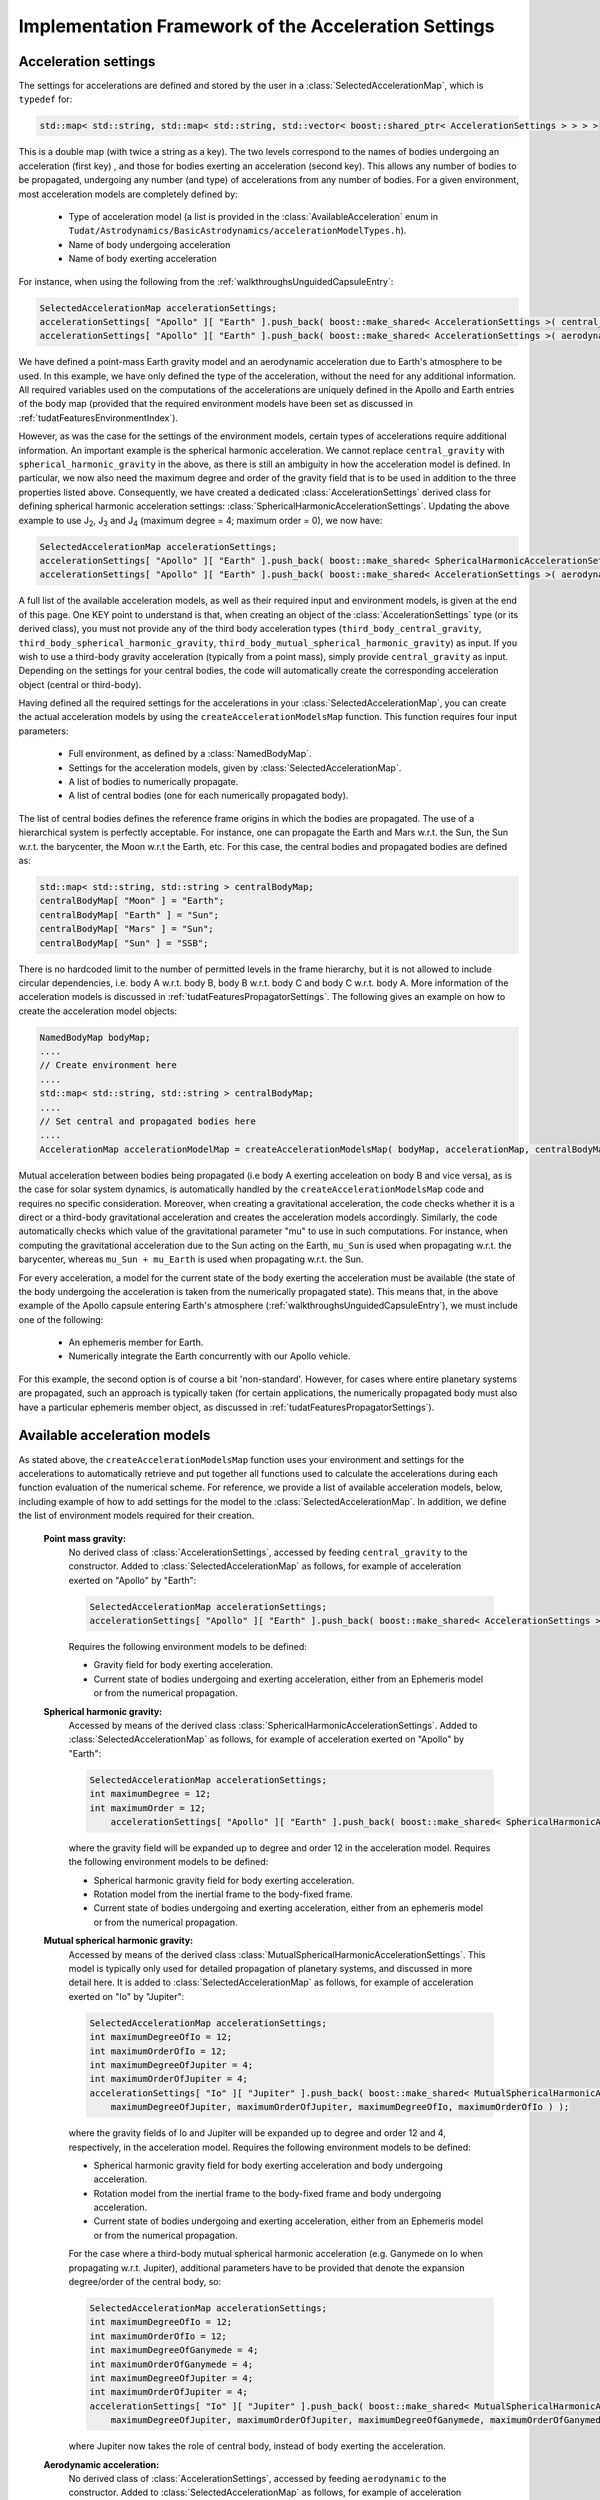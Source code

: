 .. _tudatFeaturesFrameworkAccelerations:

Implementation Framework of the Acceleration Settings
=====================================================

Acceleration settings
~~~~~~~~~~~~~~~~~~~~~
The settings for accelerations are defined and stored by the user in a :class:`SelectedAccelerationMap`, which is :literal:`typedef` for:

.. code-block:: cpp

        std::map< std::string, std::map< std::string, std::vector< boost::shared_ptr< AccelerationSettings > > > >

This is a double map (with twice a string as a key). The two levels correspond to the names of bodies undergoing an acceleration (first key) , and those for bodies exerting an acceleration (second key). This allows any number of bodies to be propagated, undergoing any number (and type) of accelerations from any number of bodies.
For a given environment, most acceleration models are completely defined by:

    - Type of acceleration model (a list is provided in the :class:`AvailableAcceleration` enum in ``Tudat/Astrodynamics/BasicAstrodynamics/accelerationModelTypes.h``).
    - Name of body undergoing acceleration
    - Name of body exerting acceleration

For instance, when using the following from the :ref:`walkthroughsUnguidedCapsuleEntry`:

.. code-block:: cpp

    SelectedAccelerationMap accelerationSettings;
    accelerationSettings[ "Apollo" ][ "Earth" ].push_back( boost::make_shared< AccelerationSettings >( central_gravity ) );
    accelerationSettings[ "Apollo" ][ "Earth" ].push_back( boost::make_shared< AccelerationSettings >( aerodynamic ) );

We have defined a point-mass Earth gravity model and an aerodynamic acceleration due to Earth's atmosphere to be used. In this example, we have only defined the type of the acceleration, without the need for any additional information. All required variables used on the computations of the accelerations are uniquely defined in the Apollo and Earth entries of the body map (provided that the required environment models have been set as discussed in :ref:`tudatFeaturesEnvironmentIndex`).

However, as was the case for the settings of the environment models, certain types of accelerations require additional information. An important example is the spherical harmonic acceleration. We cannot replace :literal:`central_gravity` with :literal:`spherical_harmonic_gravity` in the above, as there is still an ambiguity in how the acceleration model is defined. In particular, we now also need the maximum degree and order of the gravity field that is to be used in addition to the three properties listed above. Consequently, we have created a dedicated :class:`AccelerationSettings` derived class for defining spherical harmonic acceleration settings: :class:`SphericalHarmonicAccelerationSettings`. Updating the above example to use J\ :sub:`2`, J\ :sub:`3` and J\ :sub:`4` (maximum degree = 4; maximum order = 0), we now have:

.. code-block:: cpp

    SelectedAccelerationMap accelerationSettings;
    accelerationSettings[ "Apollo" ][ "Earth" ].push_back( boost::make_shared< SphericalHarmonicAccelerationSettings >( 4, 0 ) );
    accelerationSettings[ "Apollo" ][ "Earth" ].push_back( boost::make_shared< AccelerationSettings >( aerodynamic ) );

A full list of the available acceleration models, as well as their required input and environment models, is given at the end of this page. One KEY point to understand is that, when creating an object of the :class:`AccelerationSettings` type (or its derived class), you must not provide any of the third body acceleration types (:literal:`third_body_central_gravity`, :literal:`third_body_spherical_harmonic_gravity`, :literal:`third_body_mutual_spherical_harmonic_gravity`) as input. If you wish to use a third-body gravity acceleration (typically from a point mass), simply provide :literal:`central_gravity` as input. Depending on the settings for your central bodies, the code will automatically create the corresponding acceleration object (central or third-body).

Having defined all the required settings for the accelerations in your :class:`SelectedAccelerationMap`, you can create the actual acceleration models by using the :literal:`createAccelerationModelsMap` function. This function requires four input parameters:

    - Full environment, as defined by a :class:`NamedBodyMap`.
    - Settings for the acceleration models, given by :class:`SelectedAccelerationMap`.
    - A list of bodies to numerically propagate.
    - A list of central bodies (one for each numerically propagated body).

The list of central bodies defines the reference frame origins in which the bodies are propagated. The use of a hierarchical system is perfectly acceptable. For instance, one can propagate the Earth and Mars w.r.t. the Sun, the Sun w.r.t. the barycenter, the Moon w.r.t the Earth, etc. For this case, the central bodies and propagated bodies are defined as:

.. code-block:: cpp

    std::map< std::string, std::string > centralBodyMap;
    centralBodyMap[ "Moon" ] = "Earth";
    centralBodyMap[ "Earth" ] = "Sun";
    centralBodyMap[ "Mars" ] = "Sun";
    centralBodyMap[ "Sun" ] = "SSB";

There is no hardcoded limit to the number of permitted levels in the frame hierarchy, but it is not allowed to include circular dependencies, i.e. body A w.r.t. body B, body B w.r.t. body C and body C w.r.t. body A. More information of the acceleration models is discussed in :ref:`tudatFeaturesPropagatorSettings`. The following gives an example on how to create the acceleration model objects:

.. code-block:: cpp

    NamedBodyMap bodyMap;
    ....
    // Create environment here
    ....
    std::map< std::string, std::string > centralBodyMap;
    ....
    // Set central and propagated bodies here
    ....
    AccelerationMap accelerationModelMap = createAccelerationModelsMap( bodyMap, accelerationMap, centralBodyMap )

Mutual acceleration between bodies being propagated (i.e body A exerting acceleation on body B and vice versa), as is the case for solar system dynamics, is automatically handled by the :literal:`createAccelerationModelsMap` code and requires no specific consideration. Moreover, when creating a gravitational acceleration, the code checks whether it is a direct or a third-body gravitational acceleration and creates the acceleration models accordingly. Similarly, the code automatically checks which value of the gravitational parameter "mu" to use in such computations. For instance, when computing the gravitational acceleration due to the Sun acting on the Earth, :literal:`mu_Sun` is used when propagating w.r.t. the barycenter, whereas :literal:`mu_Sun + mu_Earth` is used when propagating w.r.t. the Sun.

For every acceleration, a model for the current state of the body exerting the acceleration must be available (the state of the body undergoing the acceleration is taken from the numerically propagated state). This means that, in the above example of the Apollo capsule entering Earth's atmosphere (:ref:`walkthroughsUnguidedCapsuleEntry`), we must include one of the following:

    - An ephemeris member for Earth.
    - Numerically integrate the Earth concurrently with our Apollo vehicle.

For this example, the second option is of course a bit 'non-standard'. However, for cases where entire planetary systems are propagated, such an approach is typically taken (for certain applications, the numerically propagated body must also have a particular ephemeris member object, as discussed in :ref:`tudatFeaturesPropagatorSettings`).

Available acceleration models
~~~~~~~~~~~~~~~~~~~~~~~~~~~~~
As stated above, the :literal:`createAccelerationModelsMap` function uses your environment and settings for the accelerations to automatically retrieve and put together all functions used to calculate the accelerations during each function evaluation of the numerical scheme. For reference, we provide a list of available acceleration models, below, including example of how to add settings for the model to the :class:`SelectedAccelerationMap`. In addition, we define the list of environment models required for their creation.

    **Point mass gravity:**
        No derived class of :class:`AccelerationSettings`, accessed by feeding :literal:`central_gravity` to the constructor. Added to :class:`SelectedAccelerationMap` as follows, for example of acceleration exerted on "Apollo" by "Earth":

        .. code-block:: cpp

            SelectedAccelerationMap accelerationSettings;
            accelerationSettings[ "Apollo" ][ "Earth" ].push_back( boost::make_shared< AccelerationSettings >( central_gravity ) );

        Requires the following environment models to be defined:

        - Gravity field for body exerting acceleration.
        - Current state of bodies undergoing and exerting acceleration, either from an Ephemeris model or from the numerical propagation.

    **Spherical harmonic gravity:**
        Accessed by means of the derived class :class:`SphericalHarmonicAccelerationSettings`. Added to :class:`SelectedAccelerationMap` as follows, for example of acceleration exerted on "Apollo" by "Earth":

        .. code-block:: cpp

            SelectedAccelerationMap accelerationSettings;
            int maximumDegree = 12;
            int maximumOrder = 12;
                accelerationSettings[ "Apollo" ][ "Earth" ].push_back( boost::make_shared< SphericalHarmonicAccelerationSettings >( maximumDegree, maximumOrder ) );

        where the gravity field will be expanded up to degree and order 12 in the acceleration model. Requires the following environment models to be defined:

        - Spherical harmonic gravity field for body exerting acceleration.
        - Rotation model from the inertial frame to the body-fixed frame.
        - Current state of bodies undergoing and exerting acceleration, either from an ephemeris model or from the numerical propagation.

    **Mutual spherical harmonic gravity:**
        Accessed by means of the derived class :class:`MutualSphericalHarmonicAccelerationSettings`. This model is typically only used for detailed propagation of planetary systems, and discussed in more detail here. It is added to :class:`SelectedAccelerationMap` as follows, for example of acceleration exerted on "Io" by "Jupiter":

        .. code-block:: cpp

            SelectedAccelerationMap accelerationSettings;
            int maximumDegreeOfIo = 12;
            int maximumOrderOfIo = 12;
            int maximumDegreeOfJupiter = 4;
            int maximumOrderOfJupiter = 4;
            accelerationSettings[ "Io" ][ "Jupiter" ].push_back( boost::make_shared< MutualSphericalHarmonicAccelerationSettings >( 
                maximumDegreeOfJupiter, maximumOrderOfJupiter, maximumDegreeOfIo, maximumOrderOfIo ) );

        where the gravity fields of Io and Jupiter will be expanded up to degree and order 12 and 4, respectively, in the acceleration model. Requires the following environment models to be defined:

        - Spherical harmonic gravity field for body exerting acceleration and body undergoing acceleration.
        - Rotation model from the inertial frame to the body-fixed frame and body undergoing acceleration.
        - Current state of bodies undergoing and exerting acceleration, either from an Ephemeris model or from the numerical propagation.

        For the case where a third-body mutual spherical harmonic acceleration (e.g. Ganymede on Io when propagating w.r.t. Jupiter), additional parameters have to be provided that denote the expansion degree/order of the central body, so:

        .. code-block:: cpp

            SelectedAccelerationMap accelerationSettings;
            int maximumDegreeOfIo = 12;
            int maximumOrderOfIo = 12;
            int maximumDegreeOfGanymede = 4;
            int maximumOrderOfGanymede = 4;
            int maximumDegreeOfJupiter = 4;
            int maximumOrderOfJupiter = 4;
            accelerationSettings[ "Io" ][ "Jupiter" ].push_back( boost::make_shared< MutualSphericalHarmonicAccelerationSettings >( 
                maximumDegreeOfJupiter, maximumOrderOfJupiter, maximumDegreeOfGanymede, maximumOrderOfGanymede, maximumDegreeOfIo, maximumOrderOfIo ) );

        where Jupiter now takes the role of central body, instead of body exerting the acceleration.

    **Aerodynamic acceleration:**
        No derived class of :class:`AccelerationSettings`, accessed by feeding :literal:`aerodynamic` to the constructor. Added to :class:`SelectedAccelerationMap` as follows, for example of acceleration exerted on "Apollo" by "Earth" (e.g. atmosphere model belonging to Earth):

        .. code-block:: cpp

            SelectedAccelerationMap accelerationSettings;
            accelerationSettings[ "Apollo" ][ "Earth" ].push_back( boost::make_shared< AccelerationSettings >( aerodynamic ) );

        Requires the following environment models to be defined:

        - Atmosphere model for body exerting acceleration.
        - Shape model for body exerting acceleration.
        - Aerodynamic coefficient interface for body undergoing acceleration. NOTE: In the case that the aerodynamic coefficients are defined as a function of the vehicle orientation (e.g. angle of attack and sideslip angle), these angles can be manually or automatically defined. We have dedicated a specific page to this here.
        - Mass model for body undergoing acceleration.
        - Current state of body undergoing and body with atmosphere.

        .. warning:: Defining settings for a vehicle's orientation, which may influence your aerodynamic force, is done after creating the acceleration models, as discused here.

    **Cannonball radiation pressure:**
        No derived class of :class:`AccelerationSettings`, accessed by feeding :literal:`cannon_ball_radiation_pressure` to the constructor. Added to :class:`SelectedAccelerationMap` as follows, for example of acceleration exerted on "Apollo" by "Sun":

        .. code-block:: cpp

            SelectedAccelerationMap accelerationSettings;
            accelerationSettings[ "Apollo" ][ "Sun" ].push_back( boost::make_shared< AccelerationSettings >( cannon_ball_radiation_pressure ) );

        Requires the following environment models to be defined:

        - Radiation pressure model for body undergoing acceleration (from source equal to body exerting acceleration)
        - Current state of body undergoing and body emitting radiation

    **Thrust acceleration:**
        Accessed by means of the derived class :class:`ThrustAccelerationSettings`, requiring:

    - Mass of body undergoing acceleration.
    - Settings for both the direction and magnitude of the thrust force. These models may in turn have additional environmental dependencies. The creation of thrust accelerations is discussed in more detail here.
    
    **Relativistic acceleration correction:**
        A first-order (in :math:`1/c^{2}`) correction to the acceleration due to the influence of relativity. It implements the model of Chapter 10, Section 3 of the IERS 2010 Conventions. These settings are defined by means of the derived class :class:`RelativisticAccelerationCorrectionSettings`, requiring:

    - Boolean whether to include the Schwarzschild correction term
    - Boolean whether to include the Lense-Thirring correction term
    - Boolean whether to include the de Sitter correction term
    - The name of the so-called 'primary body', for a planetary orbiter this should be set as the Sun (only relevant for de Sitter correction)
    - The angular momentum vector of the orbited body (only relevant for Lense-Thirring correction)
    
    **Empirical Acceleration**
    
       A constant/once-per-orbit acceleration, expressed in the RSW frame, for which the mangitude is determined empirically (typically during an orbit determination process). The acceleration components are defined according to Montenbruck and Gill (2000), with a total of 9 components: a constant, sine and cosine term (with true anomaly as argument) for each of the three independent directions of the RSW frame. The settings are defined by means of the derived class :class:`EmpiricalAccelerationSettings`, requiring:
       
    - Vector containing the constant terms of the accelerations in the R, S and W directions.
    - Vector containing the sine terms of the accelerations in the R, S and W directions.
    - Vector containing the cosine terms of the accelerations in the R, S and W directions.
    
.. _tudatFeaturesFrameworkAccelerationsMassRateModelSetup:

Mass rate model setup
~~~~~~~~~~~~~~~~~~~~~
Although propagating a body's translational dynamics is the backbone of Tudat's simulations, it is also possible to propagate a vehicle's mass (either concurrently or separately). The manner in which the models that govern the 'mass dynamics', i.e. mass-rate models, are handled in the code is very similar to the acceleration models: a list of settings for the models is created by the user, which are then used to create the required objects. The list to be created by the user is:

.. code-block:: cpp

    std::map< std::string, std::vector< boost::shared_ptr< MassRateModelSettings > > > massRateModelSettings;

where the map key denotes the body of which the mass-rate is to be computed. At present, two mass-rate models are available, each with its own derived class of :class:`MassRateModelSettings`. These are:

    **Custom mass-rate:**
        Accessed by means of the derived class :class:`CustomMassRateModelSettings`. Using this class, the user must provide a :literal:`boost::function< double( const double ) > function`, i.e. a function returning a double, representing the mass-rate, and taking another double, representing time, as an input. The internal workings of this function are completely up to the user. If any help is required in setting up such a model please contact the Tudat support team.

    **From-thrust mass-rate:**
        Accessed by means of the derived class :class:`FromThrustMassModelSettings`. Using this mass-rate model, the change in vehicle mass due to the expulsion of propellant is taken into account when propagating a vehicle's dynamics. It retrieves the required data from a :class:`ThrustAcceleration` object, ensuring full consistency between the two. Two option are available when creating this type of mass-rate model:

        - Use all thrust forces acting on a single body, combined into a single mass-rate model. This will in most cases be the model of choice, as there is often no need to distinguish between thurst sources when computing the mass rate: only the total amount of propellant usage is relevant. This option is toggled by setting the :literal:`useAllThrustModels` input argument of the :class:`FromThrustMassModelSettings` constructor to true.
        - Use a single thrust model, defined by a string-identifier. When creating a thrust model, a :literal:`thrustOriginId` input is provided to the :class:`ThrustEngineSettings` settings constructor. Only in the :literal:`FromBodyThrustEngineSettings` derived type (see here for additional explanation) is this thrust origin id set to anything else than an empty string: it represents the engine name.


